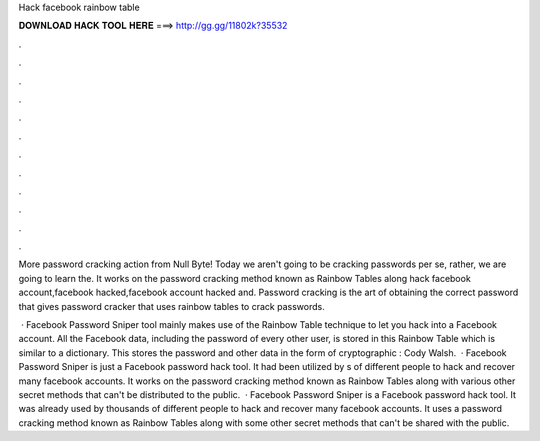 Hack facebook rainbow table



𝐃𝐎𝐖𝐍𝐋𝐎𝐀𝐃 𝐇𝐀𝐂𝐊 𝐓𝐎𝐎𝐋 𝐇𝐄𝐑𝐄 ===> http://gg.gg/11802k?35532



.



.



.



.



.



.



.



.



.



.



.



.

More password cracking action from Null Byte! Today we aren't going to be cracking passwords per se, rather, we are going to learn the. It works on the password cracking method known as Rainbow Tables along hack facebook account,facebook hacked,facebook account hacked and. Password cracking is the art of obtaining the correct password that gives password cracker that uses rainbow tables to crack passwords.

 · Facebook Password Sniper tool mainly makes use of the Rainbow Table technique to let you hack into a Facebook account. All the Facebook data, including the password of every other user, is stored in this Rainbow Table which is similar to a dictionary. This stores the password and other data in the form of cryptographic : Cody Walsh.  · Facebook Password Sniper is just a Facebook password hack tool. It had been utilized by s of different people to hack and recover many facebook accounts. It works on the password cracking method known as Rainbow Tables along with various other secret methods that can't be distributed to the public.  · Facebook Password Sniper is a Facebook password hack tool. It was already used by thousands of different people to hack and recover many facebook accounts. It uses a password cracking method known as Rainbow Tables along with some other secret methods that can't be shared with the public.

